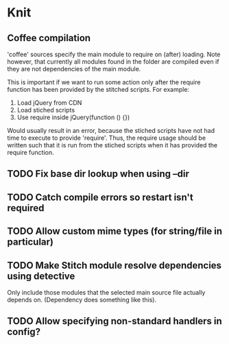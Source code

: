 * Knit
** Coffee compilation
'coffee' sources specify the main module to require on (after)
loading. Note however, that currently all modules found in the folder
are compiled even if they are not dependencies of the main module.

This is important if we want to run some action only after the require
function has been provided by the stitched scripts. For example:

1. Load jQuery from CDN
2. Load stiched scripts
3. Use require inside jQuery(function () {})

Would usually result in an error, because the stiched scripts have not
had time to execute to provide 'require'. Thus, the require usage
should be written such that it is run from the stiched scripts when
it has provided the require function.
** TODO Fix base dir lookup when using --dir
** TODO Catch compile errors so restart isn't required
** TODO Allow custom mime types (for string/file in particular)
** TODO Make Stitch module resolve dependencies using detective
Only include those modules that the selected main source file actually
depends on. (Dependency does something like this).
** TODO Allow specifying non-standard handlers in config?
